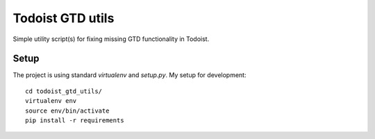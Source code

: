 Todoist GTD utils
=================

Simple utility script(s) for fixing missing GTD functionality in Todoist.

Setup
-----

The project is using standard `virtualenv` and `setup.py`. My setup for
development::

    cd todoist_gtd_utils/
    virtualenv env
    source env/bin/activate
    pip install -r requirements

